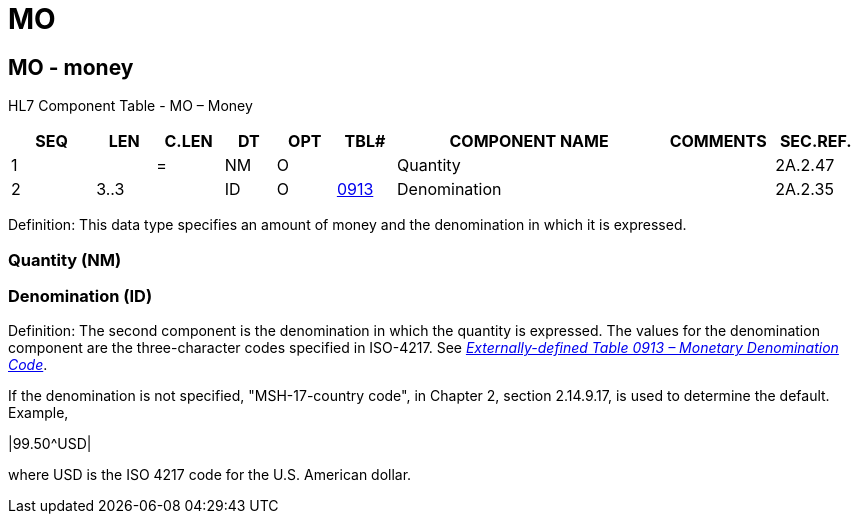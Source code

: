 = MO
:render_as: Level3
:v291_section: 2A.2.41+

== MO - money

HL7 Component Table - MO – Money

[width="99%",cols="10%,7%,8%,6%,7%,7%,32%,13%,10%",options="header",]

|===

|SEQ |LEN |C.LEN |DT |OPT |TBL# |COMPONENT NAME |COMMENTS |SEC.REF.

|1 | |= |NM |O | |Quantity | |2A.2.47

|2 |3..3 | |ID |O |file:///E:\V2\v2.9%20final%20Nov%20from%20Frank\V29_CH02C_Tables.docx#ISO0913[0913] |Denomination | |2A.2.35

|===

Definition: This data type specifies an amount of money and the denomination in which it is expressed.

=== Quantity (NM)

=== Denomination (ID)

Definition: The second component is the denomination in which the quantity is expressed. The values for the denomination component are the three-character codes specified in ISO-4217. See file:///E:\V2\v2.9%20final%20Nov%20from%20Frank\V29_CH02C_Tables.docx#ISO0913[_Externally-defined Table 0913 – Monetary Denomination Code_].

If the denomination is not specified, "MSH-17-country code", in Chapter 2, section 2.14.9.17, is used to determine the default. Example,

|99.50^USD|

where USD is the ISO 4217 code for the U.S. American dollar.

